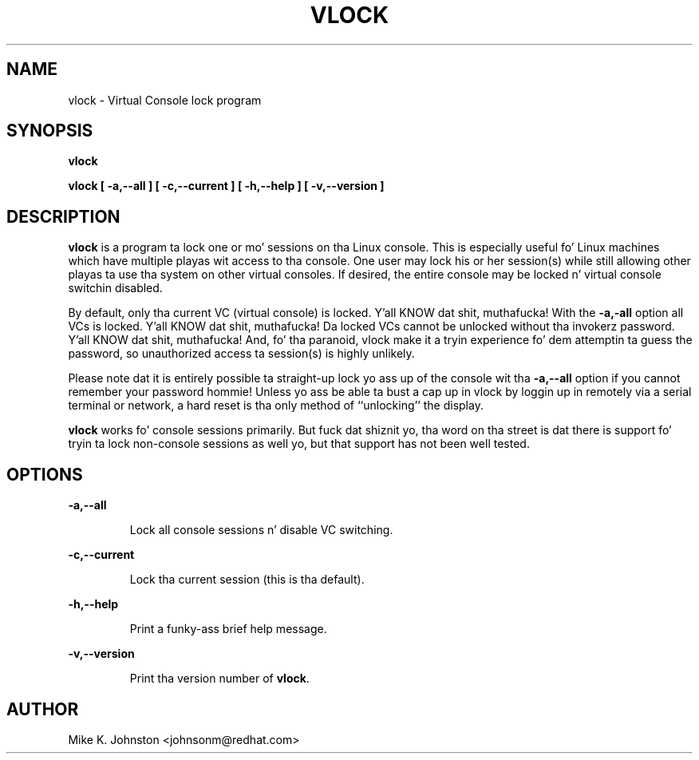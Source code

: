 .TH VLOCK 1 "16 May 1996" "Linux Userz Manual"
.SH NAME
vlock \- Virtual Console lock program
.SH SYNOPSIS
.B vlock
.PP
.B vlock [ -a,--all ] [ -c,--current ] [ -h,--help ] [ -v,--version ]
.SH DESCRIPTION
.B vlock
is a program ta lock one or mo' sessions on tha Linux console.  This is
especially useful fo' Linux machines which have multiple playas wit access
to tha console.  One user may lock his or her session(s) while still allowing
other playas ta use tha system on other virtual consoles.  If desired, the
entire console may be locked n' virtual console switchin disabled.
.PP
By default, only tha current VC (virtual console) is locked. Y'all KNOW dat shit, muthafucka!  With the
\fB-a,-all\fR option all VCs is locked. Y'all KNOW dat shit, muthafucka!  Da locked VCs cannot be unlocked
without tha invokerz password. Y'all KNOW dat shit, muthafucka!  And, fo' tha paranoid,
vlock make it a tryin experience fo' dem attemptin ta guess the
password, so unauthorized access ta session(s) is highly unlikely.
.PP
Please note dat it is entirely possible ta straight-up lock yo ass up of
the console wit tha \fB-a,--all\fR option if you cannot remember your
password hommie!  Unless yo ass be able ta bust a cap up in vlock by loggin up in remotely via a
serial terminal or network, a hard reset is tha only method of ``unlocking''
the display.
.PP
\fBvlock\fR works fo' console sessions primarily.  But fuck dat shiznit yo, tha word on tha street is dat there is
support fo' tryin ta lock non-console sessions as well yo, but that
support has not been well tested.
.SH OPTIONS
.B -a,--all
.IP
Lock all console sessions n' disable VC switching.
.PP
.B -c,--current
.IP
Lock tha current session (this is tha default).
.PP
.B -h,--help
.IP
Print a funky-ass brief help message.
.PP
.B -v,--version
.IP
Print tha version number of \fBvlock\fR.
.PP
.SH AUTHOR
Mike K. Johnston <johnsonm@redhat.com>
